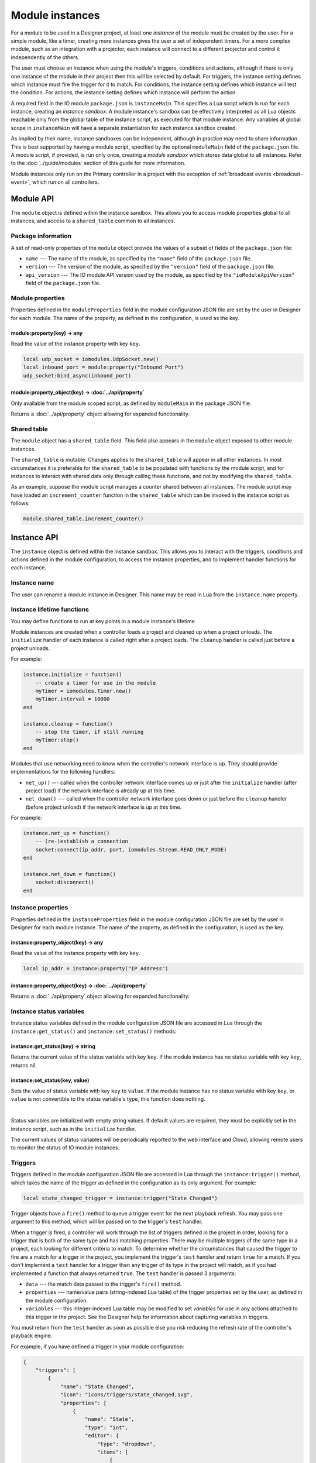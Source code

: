 Module instances
################

For a module to be used in a Designer project, at least one *instance* of the module must be created by the user. For a simple module, like a timer, creating more instances gives the user a set of independent timers. For a more complex module, such as an integration with a projector, each instance will connect to a different projector and control it independently of the others.

The user must choose an instance when using the module's triggers, conditions and actions, although if there is only one instance of the module in their project then this will be selected by default. For triggers, the instance setting defines which instance must fire the trigger for it to match. For conditions, the instance setting defines which instance will test the condition. For actions, the instance setting defines which instance will perform the action.

A required field in the IO module ``package.json`` is ``instanceMain``. This specifies a Lua script which is run for each instance, creating an *instance sandbox*. A module instance's sandbox can be effectively interpreted as all Lua objects reachable only from the global table of the instance script, as executed for that module instance. Any variables at global scope in ``instanceMain`` will have a separate instantiation for each instance sandbox created.

As implied by their name, instance sandboxes can be independent, although in practice may need to share information. This is best supported by having a module script, specified by the optional ``moduleMain`` field of the ``package.json`` file. A module script, if provided, is run only once, creating a *module sandbox* which stores data global to all instances. Refer to the :doc:`../guide/modules` section of this guide for more information.

Module instances only run on the Primary controller in a project with the exception of :ref:`broadcast events <broadcast-event>`, which run on all controllers.

Module API
**********

The ``module`` object is defined within the instance sandbox. This allows you to access module properties global to all instances, and access to a ``shared_table`` common to all instances.

.. _module-instance-package-information:

Package information
===================

A set of read-only properties of the ``module`` object provide the values of a subset of fields of the ``package.json`` file:

* ``name`` --- The name of the module, as specified by the ``"name"`` field of the ``package.json`` file.
* ``version`` --- The version of the module, as specified by the ``"version"`` field of the ``package.json`` file.
* ``api_version`` --- The IO module API version used by the module, as specified by the ``"ioModuleApiVersion"`` field of the ``package.json`` file.

Module properties
=================

Properties defined in the ``moduleProperties`` field in the module configuration JSON file are set by the user in Designer for each module.
The name of the property, as defined in the configuration, is used as the key.

module:property(key) -> any
---------------------------

Read the value of the instance property with key ``key``.

.. code-block:: lua

    local udp_socket = iomodules.UdpSocket.new()
    local inbound_port = module:property("Inbound Port")
    udp_socket:bind_async(inbound_port)

module:property_object(key) -> :doc:`../api/property`
-----------------------------------------------------

Only available from the module scoped script, as defined by ``moduleMain`` in the package JSON file.

Returns a :doc:`../api/property` object allowing for expanded functionality.

Shared table
============

The ``module`` object has a ``shared_table`` field. This field also appears in the ``module`` object exposed to other module instances.

The ``shared_table`` is mutable. Changes applies to the ``shared_table`` will appear in all other instances. In most circumstances it is preferable for the ``shared_table`` to be populated with functions by the module script, and for instances to interact with shared data only through calling these functions, and not by modifying the ``shared_table``.

As an example, suppose the module script manages a counter shared between all instances. The module script may have loaded an ``increment_counter`` function in the ``shared_table`` which can be invoked in the instance script as follows:

.. code-block:: lua

    module.shared_table.increment_counter()

Instance API
************

The ``instance`` object is defined within the instance sandbox. This allows you to interact with the triggers, conditions and actions defined in the module configuration, to access the instance properties, and to implement handler functions for each instance.

Instance name
=============

The user can rename a module instance in Designer. This name may be read in Lua from the ``instance.name`` property.

Instance lifetime functions
===========================

You may define functions to run at key points in a module instance's lifetime.

Module instances are created when a controller loads a project and cleaned up when a project unloads. The ``initialize`` handler of each instance is called right after a project loads. The ``cleanup`` handler is called just before a project unloads.

For example:

.. code-block:: lua

    instance.initialize = function()
        -- create a timer for use in the module
        myTimer = iomodules.Timer.new()
        myTimer.interval = 10000
    end

    instance.cleanup = function()
        -- stop the timer, if still running
        myTimer:stop()
    end

Modules that use networking need to know when the controller's network interface is up. They should provide implementations for the following handlers:

* ``net_up()`` --- called when the controller network interface comes up or just after the ``initialize`` handler (after project load) if the network interface is already up at this time.
* ``net_down()`` --- called when the controller network interface goes down or just before the ``cleanup`` handler (before project unload) if the network interface is up at this time.

For example:

.. code-block:: lua

    instance.net_up = function()
        -- (re-)establish a connection
        socket:connect(ip_addr, port, iomodules.Stream.READ_ONLY_MODE)
    end

    instance.net_down = function()
        socket:disconnect()
    end

Instance properties
===================

Properties defined in the ``instanceProperties`` field in the module configuration JSON file are set by the user in Designer for each module instance.
The name of the property, as defined in the configuration, is used as the key.

instance:property_object(key) -> any
------------------------------------

Read the value of the instance property with key ``key``.

.. code-block:: lua

    local ip_addr = instance:property("IP Address")

instance:property_object(key) -> :doc:`../api/property`
-------------------------------------------------------

Returns a :doc:`../api/property` object allowing for expanded functionality.

.. _module-instance-status-variables:

Instance status variables
=========================

Instance status variables defined in the module configuration JSON file are accessed in Lua through the ``instance:get_status()`` and ``instance:set_status()`` methods:

instance:get_status(key) -> string
----------------------------------

Returns the current value of the status variable with key ``key``. If the module instance has no status variable with key ``key``, returns nil.

instance:set_status(key, value)
-------------------------------

Sets the value of status variable with key ``key`` to ``value``. If the module instance has no status variable with key ``key``, or ``value`` is not convertible to the status variable's type, this function does nothing.

|

Status variables are initialized with empty string values. If default values are required, they must be explicitly set in the instance script, such as in the ``initialize`` handler.

The current values of status variables will be periodically reported to the web interface and Cloud, allowing remote users to monitor the status of IO module instances.

Triggers
========

Triggers defined in the module configuration JSON file are accessed in Lua through the ``instance:trigger()`` method, which takes the name of the trigger as defined in the configuration as its only argument. For example:

.. code-block:: lua

    local state_changed_trigger = instance:trigger("State Changed")

Trigger objects have a ``fire()`` method to queue a trigger event for the next playback refresh. You may pass one argument to this method, which will be passed on to the trigger's ``test`` handler.

When a trigger is fired, a controller will work through the list of triggers defined in the project in order, looking for a trigger that is both of the same type and has matching properties. There may be multiple triggers of the same type in a project, each looking for different criteria to match. To determine whether the circumstances that caused the trigger to fire are a match for a trigger in the project, you implement the trigger's ``test`` handler and return ``true`` for a match. If you don't implement a ``test`` handler for a trigger then any trigger of its type in the project will match, as if you had implemented a function that always returned ``true``. The ``test`` handler is passed 3 arguments:

* ``data`` --- the match data passed to the trigger's ``fire()`` method.
* ``properties`` --- name/value pairs (string-indexed Lua table) of the trigger properties set by the user, as defined in the module configuration.
* ``variables`` --- this integer-indexed Lua table may be modified to set *variables* for use in any actions attached to this trigger in the project. See the Designer help for information about capturing variables in triggers.

You must return from the ``test`` handler as soon as possible else you risk reducing the refresh rate of the controller's playback engine.

For example, if you have defined a trigger in your module configuration:

.. code-block:: json

    {
        "triggers": [
            {
                "name": "State Changed",
                "icon": "icons/triggers/state_changed.svg",
                "properties": [
                    {
                        "name": "State",
                        "type": "int",
                        "editor": {
                            "type": "dropdown",
                            "items": [
                                {
                                    "text": "Off",
                                    "value": 0
                                },
                                {
                                    "text": "On",
                                    "value": 1
                                },
                                {
                                    "text": "Blown",
                                    "value": 2
                                }
                            ],
                            "default": 2
                        }
                    }
                ]
            }
    ...

Then you would want to pass a number for the state to ``fire()`` so you can match this information in the ``test`` handler:

.. code-block:: lua

    -- fire the trigger to announce the state has changed to value 1 (On)
    function fireStateOnTrigger()
        module:trigger("State Changed"):fire(1)
    end

    -- define the test handler for the State Changed trigger
    module:trigger("State Changed").test = function(data, properties, variables)
        -- get the state set by the user in the trigger properties - will be the value, not the text
        local statePropertyValue = properties["State"]
        if statePropertyValue == data then
            -- push state onto variables
            table.insert(variables, data)
            -- match
            return true
        end
        -- don't match this trigger
        return false
    end

To determine the string describing the trigger that will be displayed in the Designer Trigger UI and on the controller's web interface, you should set the trigger's :ref:`description_handler <description-handler>`.

If there are issues that might require the users attention, that should be displayed in the Designer Trigger UI, you should set the trigger's :ref:`issues_handler <issues-handler>`.

.. _module-instances-conditions:

Conditions
==========

Conditions defined in the module configuration JSON file are accessed in Lua through the ``instance:condition()`` method, which takes the name of the condition as defined in the configuration as its only argument. For example:

.. code-block:: lua

    local connected_condition = instance:condition("Connected")

To test the condition, you implement the condition's ``handler`` function, returning ``true`` if the condition is met. If you don't implement the condition ``handler``, the condition will always fail, as if you'd implemented a handler that always returns ``false``.

The ``handler`` function is passed 2 arguments:

* ``properties`` --- name/value pairs (string-indexed Lua table) of the condition properties set by the user, as defined in the module configuration.
* ``variables`` --- the variables captured by the trigger as an integer-indexed Lua table. You can modify this array only by appending new variables. If you attempt to modify existing variables, a warning will be logged and all attempted changes will be discarded. Each variable is of the type ``Variant``. See the :api_docs:`Scripting API documentation <lua-api/variant.html>` for information about Variants. See the Designer help for information about using variables in conditions.

You must return from the ``handler`` function as soon as possible else you risk reducing the refresh rate of the controller's playback engine.

For example, if you have defined a condition in your module configuration:

.. code-block:: json

    {
        "conditions": [
            {
                "name": "Connected",
                "icon": "icons/connected.svg",
                "properties": [
                    {
                        "name": "Connected",
                        "type": "bool",
                        "editor": {
                            "type": "dropdown",
                            "items": [
                                {
                                    "text": "No",
                                    "value": false
                                },
                                {
                                    "text": "Yes",
                                    "value": true
                                }
                            ],
                            "default": 1
                        }
                    }
                ]
            }
    ...

Then you could define the handler as follows:

.. code-block:: lua

    instance:condition("Connected").handler = function(properties, variables)
        -- get boolean value of user property
        local connectedProperty = properties["Connected"]
        -- compare against some cached state for the instance
        return connectedProperty == isConnected
    end

To determine the string describing the condition that will be displayed in the Designer Trigger UI and on the controller's web interface, you should set the condition's :ref:`description_handler <description-handler>`.

If there are issues that might require the users attention, that should be displayed in the Designer Trigger UI, you should set the trigger's :ref:`issues_handler <issues-handler>`.

Actions
=======

Actions defined in the module configuration JSON file are accessed in Lua through the ``instance:action()`` method, which takes the name of the action as defined in the configuration as its only argument. For example:

.. code-block:: lua

    local lamp_on_action = instance:action("Lamp On")

To implement a function to perform the action, you implement the action's ``handler`` function, which is passed 2 arguments:

* ``properties`` --- name/value pairs (string-indexed Lua table) of the action properties set by the user, as defined in the module configuration.
* ``variables`` --- the variables captured by the trigger as an integer-indexed Lua table. Each variable is of the type ``Variant``. See the :api_docs:`Scripting API documentation <lua-api/variant.html>` for information about Variants. See the Designer help for information about using variables in actions.

You must return from the ``handler`` function as soon as possible else you risk reducing the refresh rate of the controller's playback engine.

For example, if you have defined an action in your module configuration:

.. code-block:: json

    {
        "actions": [
            {
                "name": "Lamp On",
                "icon": "icons/lamp_on.svg"
            }
    ...

Then you could define the handler as follows:

.. code-block:: lua

    instance:action("Lamp On").handler = function(properties, variables)
        projector:send_lamp_on()
    end

To determine the string describing the action that will be displayed in the Designer Trigger UI and on the controller's web interface, you should set the action's :ref:`description_handler <description-handler>`.

If there are issues that might require the users attention, that should be displayed in the Designer Trigger UI, you should set the trigger's :ref:`issues_handler <issues-handler>`.

.. _description-handler:

Description handler
===================

The Designer Trigger UI and the controller's web interface display descriptive strings about triggers, conditions and actions, reflecting the property values set by the user. To determine this string for the triggers, conditions and actions in a module, you should assign a function to the ``description_handler`` property. The ``description_handler`` is passed a table with the property values, keyed with the property names. For conditions, the ``description_handler`` is passed a second parameter, ``negate``, which is true if the condition is negated and false otherwise.

.. note:: Properties being set from trigger variables will have a string value of "<variable x>", where x is the variable number set by the user.

For example:

.. code-block:: lua

    instance:action("Set Mode").description_handler = function(properties)
        return "Set mode "..properties.Mode
    end

.. _issues-handler:

Issues handler
==============

The Designer Trigger UI can display issues strings about triggers, conditions and actions.
To keep the user informed of invalid property combinations you should assign a function to the ``issues_handler`` property. The ``issues_handler`` is passed a table with the property values, keyed with the property names.
``issues_handler`` should return a single string, or table of string, or simply a nil if there a no issues.

.. note:: Properties being set from trigger variables will have a string value of "<variable x>", where x is the variable number set by the user.

For example:

.. code-block:: lua

    instance:action("Set Mode").issues_handler = function(properties)
        return "Property x is invalid"
    end

.. code-block:: lua

    instance:action("Set Mode").issues_handler = function(properties)
        return {"Property x is invalid", "Property y is invalid"}
    end

.. _broadcast-event:

Broadcast
=========

Module instances only run on the Primary controller of a project. Sometimes it's necessary to run some Lua code on all controllers, particularly when calling the :doc:`./controller-api`, which only affects the local controller.

You initiate a broadcast with the ``instance:broadcast()`` method, which takes a single, optional `array <http://www.lua.org/pil/11.1.html>`_ (integer-indexed table) argument. The values of the array may be strings or numbers only.

Set a function on the instance's ``broadcast_event`` property to handle broadcasts. This ``broadcast_event`` will run on *all* controllers in a project. It will receive an array with the same values as were passed to the ``instance:broadcast()`` method (but not the *same* array - the data will have been sent across the network to other controllers).

For example, to start timeline 4 on all controllers from a module action:

.. code-block:: lua

    instance:action("Broadcast Example").handler = function(properties, variables)
        local timelineNum = 4
        instance:broadcast(timelineNum)
    end

    instance.broadcast_event = function(variables)
        controller.log("Action: Broadcast Example - Timeline "..variables[1].." is playing next")
        controller.get_timeline(variables[1]):start()
    end

Where ``variables`` is the array of values passed to ``instance:broadcast()``, converted to the ``Variant`` type. See the :api_docs:`Scripting API documentation <lua-api/variant.html>` for information about Variants.

.. _module-instance-time-changes:

Time changes
============

Whenever the controller's local time changes, the ``time_change`` handler is called. The controller's new local time can be retrieved via ``controller.time.get_current_time()``:

.. code-block:: lua

    instance.time_change = function()
        local dateTime = controller.time.get_current_time()
        controller.log("New time is " .. dateTime.utc_timestamp)
    end

